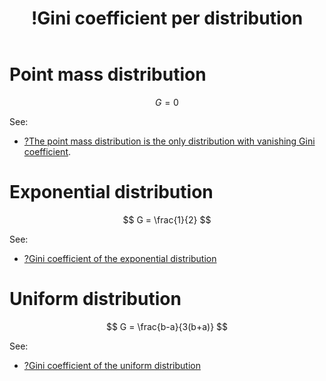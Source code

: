:PROPERTIES:
:ID:       cfb28783-67c7-4e53-a883-fbe0e3a4ecc6
:mtime:    20220314212208
:ctime:    20220314183749
:END:
#+title: !Gini coefficient per distribution
#+filetags: :facts:stub:

* Point mass distribution

\[
G = 0
\]

See:
- [[id:a6c57baa-f4ff-490a-8ad3-cec129dc5833][?The point mass distribution is the only distribution with vanishing Gini coefficient]].

* Exponential distribution

\[
G = \frac{1}{2}
\]

See:
- [[id:8bff1ec3-79a6-44ef-8ac6-b7cce2b3723a][?Gini coefficient of the exponential distribution]]

* Uniform distribution

\[
G = \frac{b-a}{3(b+a)}
\]

See:
- [[id:03e39316-6ea3-4ef0-b3aa-f21ce867ed46][?Gini coefficient of the uniform distribution]]
